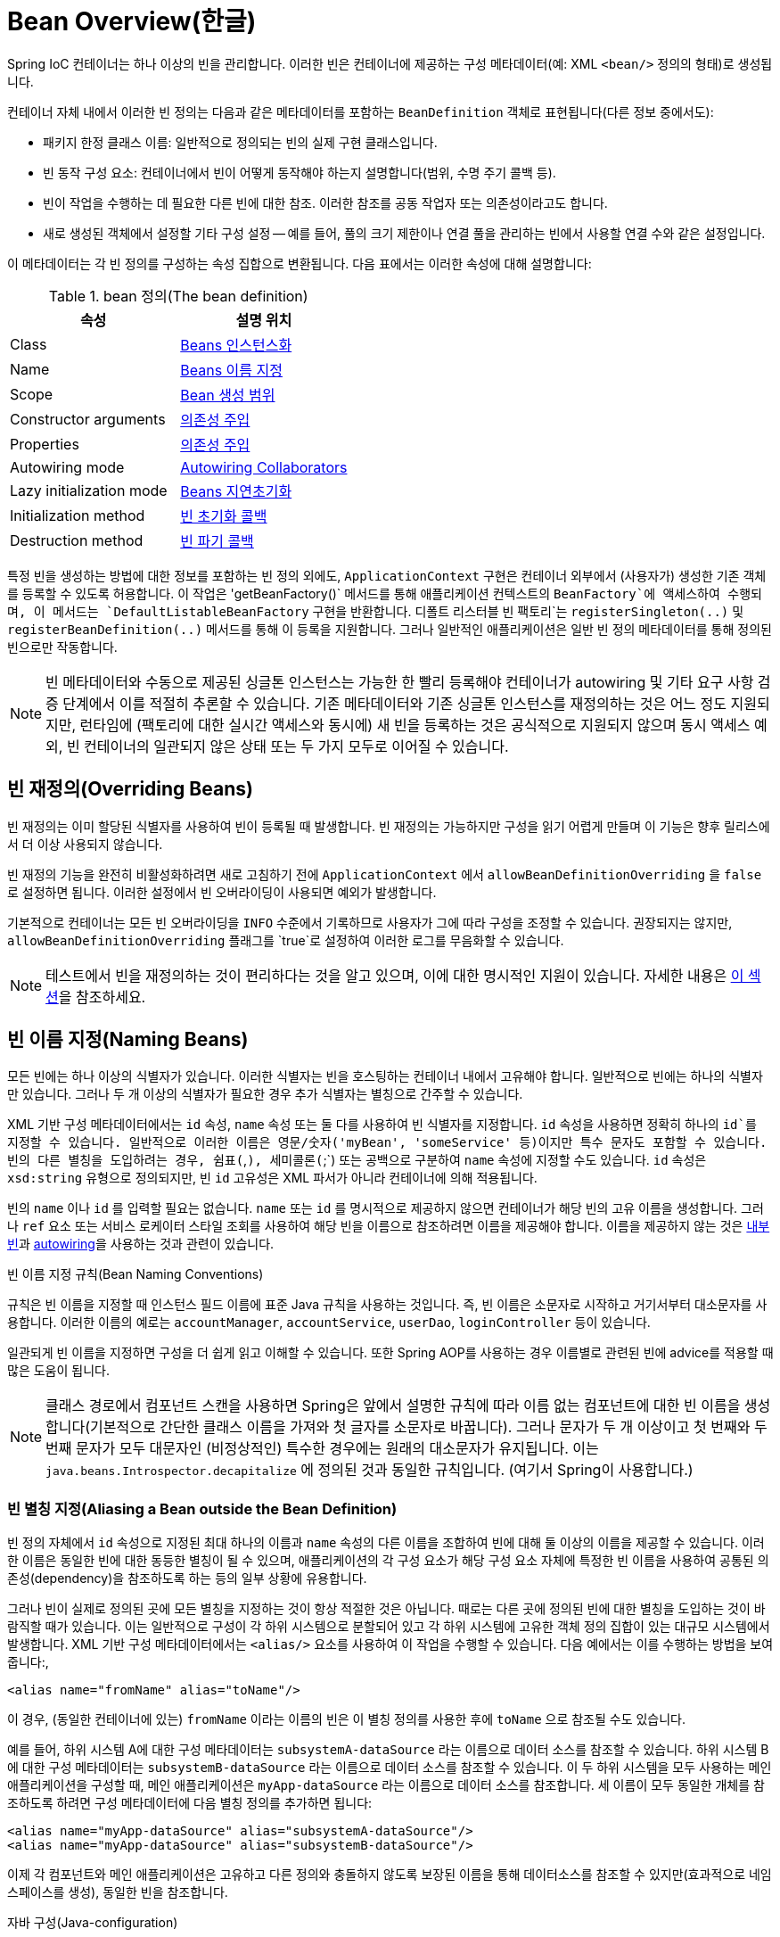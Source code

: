[[beans-definition]]
= Bean Overview(한글)

Spring IoC 컨테이너는 하나 이상의 빈을 관리합니다.
이러한 빈은 컨테이너에 제공하는 구성 메타데이터(예: XML `<bean/>` 정의의 형태)로 생성됩니다.

컨테이너 자체 내에서 이러한 빈 정의는 다음과 같은 메타데이터를 포함하는 `BeanDefinition` 객체로 표현됩니다(다른 정보 중에서도):

* 패키지 한정 클래스 이름: 일반적으로 정의되는 빈의 실제 구현 클래스입니다.
* 빈 동작 구성 요소: 컨테이너에서 빈이 어떻게 동작해야 하는지 설명합니다(범위, 수명 주기 콜백 등).
* 빈이 작업을 수행하는 데 필요한 다른 빈에 대한 참조. 
이러한 참조를 공동 작업자 또는 의존성이라고도 합니다.
* 새로 생성된 객체에서 설정할 기타 구성 설정 -- 예를 들어, 풀의 크기 제한이나 연결 풀을 관리하는 빈에서 사용할 연결 수와 같은 설정입니다.

이 메타데이터는 각 빈 정의를 구성하는 속성 집합으로 변환됩니다.
다음 표에서는 이러한 속성에 대해 설명합니다:

[[beans-factory-bean-definition-tbl]]
.bean 정의(The bean definition)
|===
| 속성| 설명 위치

| Class
| xref:core/beans/definition.adoc#beans-factory-class[Beans 인스턴스화]

| Name
| xref:core/beans/definition.adoc#beans-beanname[Beans 이름 지정]

| Scope
| xref:core/beans/factory-scopes.adoc[Bean 생성 범위]

| Constructor arguments
| xref:core/beans/dependencies/factory-collaborators.adoc[의존성 주입]

| Properties
| xref:core/beans/dependencies/factory-collaborators.adoc[의존성 주입]

| Autowiring mode
| xref:core/beans/dependencies/factory-autowire.adoc[Autowiring Collaborators]

| Lazy initialization mode
| xref:core/beans/dependencies/factory-lazy-init.adoc[Beans 지연초기화]

| Initialization method
| xref:core/beans/factory-nature.adoc#beans-factory-lifecycle-initializingbean[빈 초기화 콜백]

| Destruction method
| xref:core/beans/factory-nature.adoc#beans-factory-lifecycle-disposablebean[빈 파기 콜백]
|===

특정 빈을 생성하는 방법에 대한 정보를 포함하는 빈 정의 외에도, `ApplicationContext` 구현은 컨테이너 외부에서 (사용자가) 생성한 기존 객체를 등록할 수 있도록 허용합니다.
이 작업은 'getBeanFactory()` 메서드를 통해 애플리케이션 컨텍스트의 `BeanFactory`에 액세스하여 수행되며, 이 메서드는 `DefaultListableBeanFactory` 구현을 반환합니다. 디폴트 리스터블 빈 팩토리`는 `registerSingleton(..)` 및 `registerBeanDefinition(..)` 메서드를 통해 이 등록을 지원합니다. 
그러나 일반적인 애플리케이션은 일반 빈 정의 메타데이터를 통해 정의된 빈으로만 작동합니다.

[NOTE]
====
빈 메타데이터와 수동으로 제공된 싱글톤 인스턴스는 가능한 한 빨리 등록해야 컨테이너가 autowiring 및 기타  요구 사항 검증 단계에서 이를 적절히 추론할 수 있습니다.
기존 메타데이터와 기존 싱글톤 인스턴스를 재정의하는 것은 어느 정도 지원되지만, 런타임에 (팩토리에 대한 실시간 액세스와 동시에) 새 빈을 등록하는 것은 공식적으로 지원되지 않으며 동시 액세스 예외, 빈 컨테이너의 일관되지 않은 상태 또는 두 가지 모두로 이어질 수 있습니다.
====

[[beans-definition-overriding]]
== 빈 재정의(Overriding Beans)

빈 재정의는 이미 할당된 식별자를 사용하여 빈이 등록될 때 발생합니다.
빈 재정의는 가능하지만 구성을 읽기 어렵게 만들며 이 기능은 향후 릴리스에서 더 이상 사용되지 않습니다.

빈 재정의 기능을 완전히 비활성화하려면 새로 고침하기 전에 `ApplicationContext` 에서 `allowBeanDefinitionOverriding` 을 `false` 로 설정하면 됩니다. 
이러한 설정에서 빈 오버라이딩이 사용되면 예외가 발생합니다.

기본적으로 컨테이너는 모든 빈 오버라이딩을 `INFO` 수준에서 기록하므로 사용자가 그에 따라 구성을 조정할 수 있습니다.
권장되지는 않지만, `allowBeanDefinitionOverriding` 플래그를 `true`로 설정하여 이러한 로그를 무음화할 수 있습니다.

NOTE: 테스트에서 빈을 재정의하는 것이 편리하다는 것을 알고 있으며, 이에 대한 명시적인 지원이 있습니다.
자세한 내용은 xref:testing/testcontext-framework/bean-overriding.adoc[이 섹션]을 참조하세요.

[[beans-beanname]]
== 빈 이름 지정(Naming Beans)

모든 빈에는 하나 이상의 식별자가 있습니다.
이러한 식별자는 빈을 호스팅하는 컨테이너 내에서 고유해야 합니다.
일반적으로 빈에는 하나의 식별자만 있습니다.
그러나 두 개 이상의 식별자가 필요한 경우 추가 식별자는 별칭으로 간주할 수 있습니다.

XML 기반 구성 메타데이터에서는 `id` 속성, `name` 속성 또는 둘 다를 사용하여 빈 식별자를 지정합니다.
`id` 속성을 사용하면 정확히 하나의 `id`를 지정할 수 있습니다.
일반적으로 이러한 이름은 영문/숫자('myBean', 'someService' 등)이지만 특수 문자도 포함할 수 있습니다.
빈의 다른 별칭을 도입하려는 경우, 쉼표(`,`), 세미콜론(`;`) 또는 공백으로 구분하여 `name` 속성에 지정할 수도 있습니다.
`id` 속성은 `xsd:string` 유형으로 정의되지만, 빈 `id` 고유성은 XML 파서가 아니라 컨테이너에 의해 적용됩니다.

빈의 `name` 이나 `id` 를 입력할 필요는 없습니다.
`name` 또는 `id` 를 명시적으로 제공하지 않으면 컨테이너가 해당 빈의 고유 이름을 생성합니다.
그러나 `ref` 요소 또는 서비스 로케이터 스타일 조회를 사용하여 해당 빈을 이름으로 참조하려면 이름을 제공해야 합니다.
이름을 제공하지 않는 것은 xref:core/beans/dependencies/factory-properties-detailed.adoc#beans-inner-beans[내부 빈]과 xref:core/beans/dependencies/factory-autowire.adoc[autowiring]을 사용하는 것과 관련이 있습니다.

.빈 이름 지정 규칙(Bean Naming Conventions)
****
규칙은 빈 이름을 지정할 때 인스턴스 필드 이름에 표준 Java 규칙을 사용하는 것입니다.
즉, 빈 이름은 소문자로 시작하고 거기서부터 대소문자를 사용합니다.
이러한 이름의 예로는 `accountManager`, `accountService`, `userDao`, `loginController` 등이 있습니다.

일관되게 빈 이름을 지정하면 구성을 더 쉽게 읽고 이해할 수 있습니다.
또한 Spring AOP를 사용하는 경우 이름별로 관련된 빈에 advice를 적용할 때 많은 도움이 됩니다.
****

NOTE: 클래스 경로에서 컴포넌트 스캔을 사용하면 Spring은 앞에서 설명한 규칙에 따라 이름 없는 컴포넌트에 대한 빈 이름을 생성합니다(기본적으로 간단한 클래스 이름을 가져와 첫 글자를 소문자로 바꿉니다).
그러나 문자가 두 개 이상이고 첫 번째와 두 번째 문자가 모두 대문자인 (비정상적인) 특수한 경우에는 원래의 대소문자가 유지됩니다.
이는 `java.beans.Introspector.decapitalize` 에 정의된 것과 동일한 규칙입니다. (여기서 Spring이 사용합니다.)


[[beans-beanname-alias]]
=== 빈 별칭 지정(Aliasing a Bean outside the Bean Definition)

빈 정의 자체에서 `id` 속성으로 지정된 최대 하나의 이름과 `name` 속성의 다른 이름을 조합하여 빈에 대해 둘 이상의 이름을 제공할 수 있습니다.
이러한 이름은 동일한 빈에 대한 동등한 별칭이 될 수 있으며, 애플리케이션의 각 구성 요소가 해당 구성 요소 자체에 특정한 빈 이름을 사용하여 공통된 의존성(dependency)을 참조하도록 하는 등의 일부 상황에 유용합니다.

그러나 빈이 실제로 정의된 곳에 모든 별칭을 지정하는 것이 항상 적절한 것은 아닙니다.
때로는 다른 곳에 정의된 빈에 대한 별칭을 도입하는 것이 바람직할 때가 있습니다.
이는 일반적으로 구성이 각 하위 시스템으로 분할되어 있고 각 하위 시스템에 고유한 객체 정의 집합이 있는 대규모 시스템에서 발생합니다.
XML 기반 구성 메타데이터에서는 `<alias/>` 요소를 사용하여 이 작업을 수행할 수 있습니다.
다음 예에서는 이를 수행하는 방법을 보여줍니다:,

[source,xml,indent=0,subs="verbatim,quotes"]
----
	<alias name="fromName" alias="toName"/>
----

이 경우, (동일한 컨테이너에 있는) `fromName` 이라는 이름의 빈은 이 별칭 정의를 사용한 후에 `toName` 으로 참조될 수도 있습니다.

예를 들어, 하위 시스템 A에 대한 구성 메타데이터는 `subsystemA-dataSource` 라는 이름으로 데이터 소스를 참조할 수 있습니다.
하위 시스템 B에 대한 구성 메타데이터는 `subsystemB-dataSource` 라는 이름으로 데이터 소스를 참조할 수 있습니다.
이 두 하위 시스템을 모두 사용하는 메인 애플리케이션을 구성할 때, 메인 애플리케이션은 `myApp-dataSource` 라는 이름으로 데이터 소스를 참조합니다.
세 이름이 모두 동일한 개체를 참조하도록 하려면 구성 메타데이터에 다음 별칭 정의를 추가하면 됩니다:

[source,xml,indent=0,subs="verbatim,quotes"]
----
	<alias name="myApp-dataSource" alias="subsystemA-dataSource"/>
	<alias name="myApp-dataSource" alias="subsystemB-dataSource"/>
----

이제 각 컴포넌트와 메인 애플리케이션은 고유하고 다른 정의와 충돌하지 않도록 보장된 이름을 통해 데이터소스를 참조할 수 있지만(효과적으로 네임스페이스를 생성), 동일한 빈을 참조합니다.

.자바 구성(Java-configuration)
****
Java 구성을 사용하는 경우 `@Bean` 어노테이션을 사용하여 별칭을 제공할 수 있습니다.
자세한 내용은 xref:core/beans/java/bean-annotation.adoc[`@Bean` 어노테이션 사용하기]를 참조하세요.
****



[[beans-factory-class]]
== Beans 인스턴스화(Instantiating Beans)

빈 정의는 본질적으로 하나 이상의 객체를 생성하기 위한 레시피입니다.
컨테이너는 요청 시 명명된 빈의 레시피를 살펴보고 해당 빈 정의로 캡슐화된 구성 메타데이터를 사용하여 실제 객체를 생성(또는 획득)합니다.

XML 기반 구성 메타데이터를 사용하는 경우, `<bean/>` 요소의 `class` 속성에 인스턴스화할 객체의 유형(또는 클래스)을 지정합니다.
이 `class` 속성(내부적으로는 `BeanDefinition` 인스턴스의 `Class` 속성)은 일반적으로 필수입니다. (예외에 대해서는 xref:core/beans/definition.adoc#beans-factory-class-instance-factory-method[인스턴스 팩토리 메서드를 사용한 인스턴스화] 및 xref:core/beans/child-bean-definitions.adoc[Bean 정의 상속]을 참조하십시오). Class` 속성은 두 가지 방법 중 하나로 사용할 수 있습니다:

* 일반적으로 컨테이너 자체가 `new` 연산자를 사용하는 Java 코드와 유사하게 생성자를 반사적으로 호출하여 빈을 직접 생성하는 경우, 생성할 빈 클래스를 지정합니다.
* 컨테이너가 빈을 생성하기 위해 클래스에서 `static` 팩토리 메서드를 호출하는 덜 일반적인 경우, 객체를 생성하기 위해 호출되는 `static` 팩토리 메서드가 포함된 실제 클래스를 지정합니다. `static` 팩토리 메서드 호출에서 반환되는 객체 유형은 동일한 클래스이거나 완전히 다른 클래스일 수 있습니다.

.Nested class names
****
중첩 클래스에 대한 빈 정의를 구성하려는 경우 중첩 클래스의 이진 이름 또는 소스 이름을 사용할 수 있습니다.

예를 들어, `com.example` 패키지에 `SomeThing`이라는 클래스가 있고 이 `SomeThing` 클래스에 `OtherThing`이라는 `static` 중첩 클래스가 있는 경우 달러 기호(`$`) 또는 점('.`)으로 구분할 수 있습니다.
따라서 빈 정의에서 `class` 속성의 값은 `com.example.SomeThing$OtherThing` 또는 `com.example.SomeThing.OtherThing`이 될 것입니다.
****


[[beans-factory-class-ctor]]
=== 생성자를 사용한 인스턴스화(Instantiation with a Constructor)

생성자 접근 방식으로 빈을 생성하면 모든 일반 클래스가 Spring에서 사용할 수 있고 호환됩니다.
즉, 개발 중인 클래스는 특정 인터페이스를 구현하거나 특정 방식으로 코딩할 필요가 없습니다.
단순히 빈 클래스를 지정하는 것으로 충분합니다.
그러나 특정 빈에 사용하는 IoC 유형에 따라 기본(empty) 생성자가 필요할 수 있습니다.

Spring IoC 컨테이너는 관리하고자 하는 거의 모든 클래스를 관리할 수 있습니다.
이는 실제 JavaBean 관리에만 국한되지 않습니다.
대부분의 Spring 사용자는 기본(인수가 없는) 생성자와 컨테이너의 속성을 모델로 한 적절한 설정자 및 게터만 있는 실제 JavaBean을 선호합니다.
컨테이너에 더 이색적인 비빈 스타일 클래스를 포함할 수도 있습니다.
예를 들어, JavaBean 사양을 전혀 준수하지 않는 레거시 연결 풀을 사용해야 하는 경우 Spring에서 이를 관리할 수 있습니다.

XML 기반 구성 메타데이터를 사용하면 다음과 같이 빈 클래스를 지정할 수 있습니다:

[source,xml,indent=0,subs="verbatim,quotes"]
----
	<bean id="exampleBean" class="examples.ExampleBean"/>

	<bean name="anotherExample" class="examples.ExampleBeanTwo"/>
----

생성자에 인수를 제공하는 메커니즘(필요한 경우)과 객체가 생성된 후 객체 인스턴스 속성을 설정하는 방법에 대한 자세한 내용은 xref:core/beans/dependencies/factory-collaborators.adoc[의존성 주입]을 참조하세요.


[[beans-factory-class-static-factory-method]]
=== 스태틱 팩토리 메서드를 사용한 인스턴스화(Instantiation with a Static Factory Method)

정적 팩토리 메서드로 생성하는 빈을 정의할 때는 `class` 속성을 사용하여 `static` 팩토리 메서드가 포함된 클래스를 지정하고 `factory-method`라는 속성을 사용하여 팩토리 메서드 자체의 이름을 지정합니다.
나중에 설명하는 대로 선택적 인수를 사용하여 이 메서드를 호출하고 생성자를 통해 생성된 것처럼 처리되는 라이브 객체를 반환할 수 있어야 합니다.
이러한 빈 정의의 한 가지 용도는 레거시 코드에서 `static` 팩토리를 호출하는 것입니다.

다음 빈 정의는 팩토리 메서드를 호출하여 빈을 생성하도록 지정합니다.
이 정의는 반환되는 객체의 유형(클래스)을 지정하지 않고 팩토리 메서드가 포함된 클래스를 지정합니다.
이 예제에서 `createInstance()` 메서드는 `static` 메서드여야 합니다.
다음 예제는 팩토리 메서드를 지정하는 방법을 보여줍니다:

[source,xml,indent=0,subs="verbatim,quotes"]
----
	<bean id="clientService"
		class="examples.ClientService"
		factory-method="createInstance"/>
----

다음 예제는 앞의 빈 정의와 함께 작동하는 클래스를 보여줍니다:

[tabs]
======
Java::
+
[source,java,indent=0,subs="verbatim,quotes",role="primary"]
----
	public class ClientService {
		private static ClientService clientService = new ClientService();
		private ClientService() {}

		public static ClientService createInstance() {
			return clientService;
		}
	}
----

Kotlin::
+
[source,kotlin,indent=0,subs="verbatim,quotes",role="secondary"]
----
	class ClientService private constructor() {
		companion object {
			private val clientService = ClientService()
			@JvmStatic
			fun createInstance() = clientService
		}
	}
----
======

팩토리 메서드에 (선택적) 인수를 제공하고 객체가 팩토리에서 반환된 후 객체 인스턴스 속성을 설정하는 메커니즘에 대한 자세한 내용은 xref:core/beans/dependencies/factory-properties-detailed.adoc[종속성 및 구성 상세 정보]를 참조하세요.


[[beans-factory-class-instance-factory-method]]
=== 인스턴스 팩토리 메서드를 사용한 인스턴스화(Instantiation by Using an Instance Factory Method)

xref:core/beans/definition.adoc#beans-factory-class-static-factory-method[정적 팩토리 메서드]를 통한 인스턴스화와 마찬가지로, 인스턴스 팩토리 메서드를 사용한 인스턴스화는 컨테이너에서 기존 빈의 non-static 메서드를 호출하여 새 빈을 생성합니다.
이 메커니즘을 사용하려면 `class` 속성을 비워두고 `factory-bean` 속성에서 객체를 생성하기 위해 호출할 인스턴스 메서드가 포함된 현재(또는 부모 또는 상위) 컨테이너의 빈 이름을 지정합니다.
팩토리 메서드 자체의 이름은 `factory-method` 속성을 사용하여 설정합니다.
다음 예제는 이러한 빈을 구성하는 방법을 보여줍니다:

[source,xml,indent=0,subs="verbatim,quotes"]
----
	<!-- the factory bean, which contains a method called createClientServiceInstance() -->
	<bean id="serviceLocator" class="examples.DefaultServiceLocator">
		<!-- inject any dependencies required by this locator bean -->
	</bean>

	<!-- the bean to be created via the factory bean -->
	<bean id="clientService"
		factory-bean="serviceLocator"
		factory-method="createClientServiceInstance"/>
----

다음 예는 해당 클래스를 보여줍니다:

[tabs]
======
Java::
+
[source,java,indent=0,subs="verbatim,quotes",role="primary"]
----
	public class DefaultServiceLocator {

		private static ClientService clientService = new ClientServiceImpl();

		public ClientService createClientServiceInstance() {
			return clientService;
		}
	}
----

Kotlin::
+
[source,kotlin,indent=0,subs="verbatim,quotes",role="secondary"]
----
	class DefaultServiceLocator {
		companion object {
			private val clientService = ClientServiceImpl()
		}
		fun createClientServiceInstance(): ClientService {
			return clientService
		}
	}
----
======

다음 예제에서 볼 수 있듯이 하나의 팩토리 클래스는 둘 이상의 팩토리 메서드를 보유할 수도 있습니다:

[source,xml,indent=0,subs="verbatim,quotes"]
----
	<bean id="serviceLocator" class="examples.DefaultServiceLocator">
		<!-- inject any dependencies required by this locator bean -->
	</bean>

	<bean id="clientService"
		factory-bean="serviceLocator"
		factory-method="createClientServiceInstance"/>

	<bean id="accountService"
		factory-bean="serviceLocator"
		factory-method="createAccountServiceInstance"/>
----

다음 예는 해당 클래스를 보여줍니다:

[tabs]
======
Java::
+
[source,java,indent=0,subs="verbatim,quotes",role="primary"]
----
	public class DefaultServiceLocator {

		private static ClientService clientService = new ClientServiceImpl();

		private static AccountService accountService = new AccountServiceImpl();

		public ClientService createClientServiceInstance() {
			return clientService;
		}

		public AccountService createAccountServiceInstance() {
			return accountService;
		}
	}
----

Kotlin::
+
[source,kotlin,indent=0,subs="verbatim,quotes",role="secondary"]
----
	class DefaultServiceLocator {
		companion object {
			private val clientService = ClientServiceImpl()
			private val accountService = AccountServiceImpl()
		}

		fun createClientServiceInstance(): ClientService {
			return clientService
		}

		fun createAccountServiceInstance(): AccountService {
			return accountService
		}
	}
----
======

이 접근 방식은 의존성 주입(DI)을 통해 팩토리 빈 자체를 관리하고 구성할 수 있음을 보여줍니다.
xref:core/beans/dependencies/factory-properties-detailed.adoc[종속성 및 구성 상세 정보]를 참조하세요.

NOTE: Spring 문서에서 "팩토리 빈"은 Spring 컨테이너에 구성되고 xref:core/beans/definition.adoc#beans-factory-class-instance-factory-method[instance] 또는 xref:core/beans/definition.adoc#beans-factory-class-static-factory-method[static] 팩토리 메서드를 통해 객체를 생성하는 빈을 말합니다.
이와 대조적으로, `FactoryBean`(대문자를 주목하세요)은 Spring 전용 xref:core/beans/factory-extension.adoc#beans-factory-extension-factorybean[`FactoryBean`] 구현 클래스를 나타냅니다.


[[beans-factory-type-determination]]
=== 빈의 런타임 유형 결정하기(Determining a Bean's Runtime Type)

특정 빈의 런타임 유형은 결정하기가 쉽지 않습니다.
빈 메타데이터 정의에서 지정된 클래스는 초기 클래스 참조일 뿐이며, 선언된 팩토리 메서드와 결합되거나 `FactoryBean` 클래스가 되어 빈의 다른 런타임 유형으로 이어질 수도 있고, 인스턴스 수준 팩토리 메서드의 경우 전혀 설정되지 않을 수도 있습니다(대신 지정된 `factory-bean` 이름을 통해 해결됨).
또한, AOP 프록시는 대상 빈의 실제 유형(구현된 인터페이스만)이 제한적으로 노출되는 인터페이스 기반 프록시로 빈 인스턴스를 래핑할 수 있습니다.

특정 빈의 실제 런타임 유형을 알아내는 권장 방법은 지정된 빈 이름에 대해 `BeanFactory.getType`을 호출하는 것입니다.
이것은 위의 모든 경우를 고려하여 동일한 빈 이름에 대해 `BeanFactory.getBean` 호출이 반환할 객체의 유형을 반환합니다.




